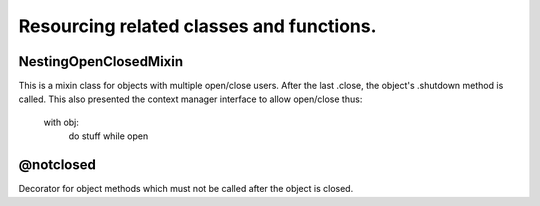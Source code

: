 Resourcing related classes and functions.
=========================================

NestingOpenClosedMixin
----------------------

This is a mixin class for objects with multiple open/close users.
After the last .close, the object's .shutdown method is called.
This also presented the context manager interface to allow open/close thus:

  with obj:
    do stuff while open

@notclosed
----------

Decorator for object methods which must not be called after the object is closed.
